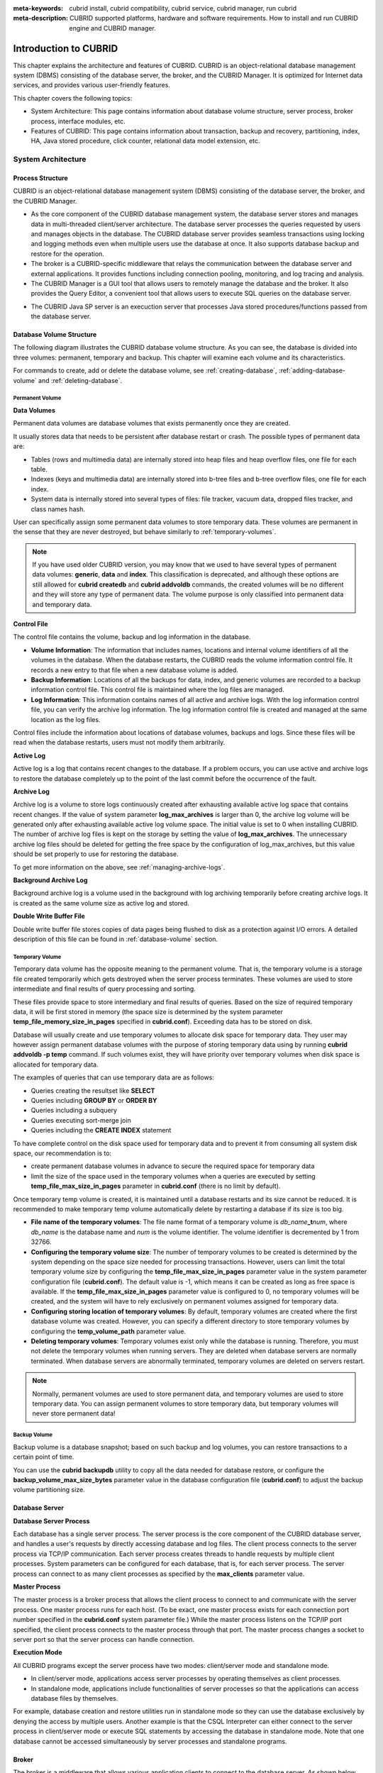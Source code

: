 
:meta-keywords: cubrid install, cubrid compatibility, cubrid service, cubrid manager, run cubrid
:meta-description: CUBRID supported platforms, hardware and software requirements. How to install and run CUBRID engine and CUBRID manager.

**********************
Introduction to CUBRID
**********************

This chapter explains the architecture and features of CUBRID. 
CUBRID is an object-relational database management system (DBMS) consisting of the database server, the broker, and the CUBRID Manager. 
It is optimized for Internet data services, and provides various user-friendly features.

This chapter covers the following topics:

*   System Architecture: This page contains information about database volume structure, server process, broker process, interface modules, etc.
*   Features of CUBRID: This page contains information about transaction, backup and recovery, partitioning, index, HA, Java stored procedure, click counter, relational data model extension, etc.

System Architecture
===================

Process Structure
-----------------

CUBRID is an object-relational database management system (DBMS) consisting of the database server, the broker, and the CUBRID Manager.

*   As the core component of the CUBRID database management system, the database server stores and manages data in multi-threaded client/server architecture. The database server processes the queries requested by users and manages objects in the database. The CUBRID database server provides seamless transactions using locking and logging methods even when multiple users use the database at once. It also supports database backup and restore for the operation.

*   The broker is a CUBRID-specific middleware that relays the communication between the database server and external applications. It provides functions including connection pooling, monitoring, and log tracing and analysis.

*   The CUBRID Manager is a GUI tool that allows users to remotely manage the database and the broker. It also provides the Query Editor, a convenient tool that allows users to execute SQL queries on the database server. 

.. FIXME: For more information about CUBRID Manager, see http://www.cubrid.org/wiki_tools/entry/cubrid-manager.

*   The CUBRID Java SP server is an execuction server that processes Java stored procedures/functions passed from the database server.

.. image:: /images/image1.png

.. _database-volume-structure:

Database Volume Structure
-------------------------

The following diagram illustrates the CUBRID database volume structure. As you can see, the database is divided into three volumes: permanent, temporary and backup. This chapter will examine each volume and its characteristics.

.. image:: /images/image2.png

For commands to create, add or delete the database volume, see :ref:`creating-database`, :ref:`adding-database-volume` and :ref:`deleting-database`.

Permanent Volume
^^^^^^^^^^^^^^^^

**Data Volumes**

Permanent data volumes are database volumes that exists permanently once they are created.

It usually stores data that needs to be persistent after database restart or crash. The possible types of permanent data are:

*   Tables (rows and multimedia data) are internally stored into heap files and heap overflow files, one file for each table.
*   Indexes (keys and multimedia data) are internally stored into b-tree files and b-tree overflow files, one file for each index.
*   System data is internally stored into several types of files: file tracker, vacuum data, dropped files tracker, and class names hash.

User can specifically assign some permanent data volumes to store temporary data. These volumes are permanent in the sense that they are never destroyed, but behave similarly to :ref:`temporary-volumes`.

.. note::

    If you have used older CUBRID version, you may know that we used to have several types of permanent data volumes: **generic**, **data** and **index**. This classification is deprecated, and although these options are still allowed for **cubrid createdb** and **cubrid addvoldb** commands, the created volumes will be no different and they will store any type of permanent data. The volume purpose is only classified into permanent data and temporary data.

**Control File**

The control file contains the volume, backup and log information in the database.

*   **Volume Information**: The information that includes names, locations and internal volume identifiers of all the volumes in the database. When the database restarts, the CUBRID reads the volume information control file. It records a new entry to that file when a new database volume is added.

*   **Backup Information**: Locations of all the backups for data, index, and generic volumes are recorded to a backup information control file. This control file is maintained where the log files are managed.

*   **Log Information**: This information contains names of all active and archive logs. With the log information control file, you can verify the archive log information. The log information control file is created and managed at the same location as the log files.

Control files include the information about locations of database volumes, backups and logs. Since these files will be read when the database restarts, users must not modify them arbitrarily.

**Active Log**

Active log is a log that contains recent changes to the database. If a problem occurs, you can use active and archive logs to restore the database completely up to the point of the last commit before the occurrence of the fault.

**Archive Log**

Archive log is a volume to store logs continuously created after exhausting available active log space that contains recent changes. If the value of system parameter **log_max_archives** is larger than 0, the archive log volume will be generated only after exhausting available active log volume space. The initial value is set to 0 when installing CUBRID. The number of archive log files is kept on the storage by setting the value of **log_max_archives**. The unnecessary archive log files should be deleted for getting the free space by the configuration of log_max_archives, but this value should be set properly to use for restoring the database.

To get more information on the above, see :ref:`managing-archive-logs`.

**Background Archive Log**

Background archive log is a volume used in the background with log archiving temporarily before creating archive logs. It is created as the same volume size as active log and stored.

**Double Write Buffer File**

Double write buffer file stores copies of data pages being flushed to disk as a protection against I/O errors. A detailed description of this file can be found in :ref:`database-volume` section.

.. _temporary-volumes:

Temporary Volume
^^^^^^^^^^^^^^^^

Temporary data volume has the opposite meaning to the permanent volume. That is, the temporary volume is a storage file created temporarily which gets destroyed when the server process terminates. These volumes are used to store intermediate and final results of query processing and sorting.

These files provide space to store intermediary and final results of queries. Based on the size of required temporary data, it will be first stored in memory (the space size is determined by the system parameter **temp_file_memory_size_in_pages** specified in **cubrid.conf**). Exceeding data has to be stored on disk.

Database will usually create and use temporary volumes to allocate disk space for temporary data. They user may however assign permanent database volumes with the purpose of storing temporary data using by running **cubrid addvoldb -p temp** command. If such volumes exist, they will have priority over temporary volumes when disk space is allocated for temporary data.

The examples of queries that can use temporary data are as follows:

*   Queries creating the resultset like **SELECT**
*   Queries including **GROUP BY** or **ORDER BY**
*   Queries including a subquery
*   Queries executing sort-merge join
*   Queries including the **CREATE INDEX** statement

To have complete control on the disk space used for temporary data and to prevent it from consuming all system disk space, our recommendation is to:

*   create permanent database volumes in advance to secure the required space for temporary data
*   limit the size of the space used in the temporary volumes when a queries are executed by setting **temp_file_max_size_in_pages** parameter in **cubrid.conf** (there is no limit by default).

Once temporary temp volume is created, it is maintained until a database restarts and its size cannot be reduced. It is recommended to make temporary temp volume automatically delete by restarting a database if its size is too big.

*   **File name of the temporary volumes**: The file name format of a temporary volume is *db_name*\ **_t**\ *num*, where *db_name* is the database name and *num* is the volume identifier. The volume identifier is decremented by 1 from 32766.

*   **Configuring the temporary volume size**: The number of temporary volumes to be created is determined by the system depending on the space size needed for processing transactions. However, users can limit the total temporary volume size by configuring the **temp_file_max_size_in_pages** parameter value in the system parameter configuration file (**cubrid.conf**). The default value is -1, which means it can be created as long as free space is available. If the **temp_file_max_size_in_pages** parameter value is configured to 0, no temporary volumes will be created, and the system will have to rely exclusively on permanent volumes assigned for temporary data.

*   **Configuring storing location of temporary volumes**: By default, temporary volumes are created where the first database volume was created. However, you can specify a different directory to store temporary volumes by configuring the **temp_volume_path** parameter value.

*   **Deleting temporary volumes**: Temporary volumes exist only while the database is running. Therefore, you must not delete the temporary volumes when running servers. They are deleted when database servers are normally terminated. When database servers are  abnormally terminated, temporary volumes are deleted on servers restart.

.. note::

    Normally, permanent volumes are used to store permanent data, and temporary volumes are used to store temporary data. You can assign permanent volumes to store temporary data, but temporary volumes will never store permanent data!

Backup Volume
^^^^^^^^^^^^^

Backup volume is a database snapshot; based on such backup and log volumes, you can restore transactions to a certain point of time.

You can use the **cubrid backupdb** utility to copy all the data needed for database restore, or configure the **backup_volume_max_size_bytes** parameter value in the database configuration file (**cubrid.conf**) to adjust the backup volume partitioning size.

Database Server
---------------

**Database Server Process**

Each database has a single server process. The server process is the core component of the CUBRID database server, and handles a user's requests by directly accessing database and log files. The client process connects to the server process via TCP/IP communication. Each server process creates threads to handle requests by multiple client processes. System parameters can be configured for each database, that is, for each server process. The server process can connect to as many client processes as specified by the **max_clients** parameter value.

**Master Process**

The master process is a broker process that allows the client process to connect to and communicate with the server process. One master process runs for each host. (To be exact, one master process exists for each connection port number specified in the **cubrid.conf** system parameter file.) While the master process listens on the TCP/IP port specified, the client process connects to the master process through that port. The master process changes a socket to server port so that the server process can handle connection.

**Execution Mode**

All CUBRID programs except the server process have two modes: client/server mode and standalone mode.

*   In client/server mode, applications access server processes by operating themselves as client processes.
*   In standalone mode, applications include functionalities of server processes so that the applications can access database files by themselves.

For example, database creation and restore utilities run in standalone mode so they can use the database exclusively by denying the access by multiple users. Another example is that the CSQL Interpreter can either connect to the server process in client/server mode or execute SQL statements by accessing the database in standalone mode. Note that one database cannot be accessed simultaneously by server processes and standalone programs.

Broker
------

The broker is a middleware that allows various application clients to connect to the database server. As shown below, the CUBRID system, which includes the broker, has multi-layered architecture consisting of application clients, cub_broker, cub_cas, and cub_server (database server).

.. image:: images/image3.png

**Application Client**

The interfaces that can be used in application clients include C-API (CCI, CUBRID Call Interface), ODBC, JDBC, PHP, Python, Ruby, OLE DB, ADO.NET, Node.js, etc.

**cub_cas**

cub_cas (CUBRID Common Application Server and broker application server (CAS in short)) acts as a common application server used by all the application clients that request connections. cub_cas also acts as the database server's client and provides the connection to the database server upon the client's request. The number of cub_cas(s) running in the service pool can be specified in the **cubrid_broker.conf** file, and this number is dynamically adjusted by cub_broker.

cub_cas is a program linked to the CUBRID database server's client library and functions as a client module in the database server process (cub_server). In the client module, tasks such as query parsing, optimization, execution plan creation are performed.

**cub_broker**

**cub_broker** relays the connection between the application client and the cub_cas. That is, when an application client requests access, the **cub_broker** checks the status of the **cub_cas** through the shared memory, and then delivers the request to an accessible **cub_cas** . It then returns the processing results of the request from the **cub_cas** to the application client.

The **cub_broker** also manages the server load by adjusting the number of **cub_cas** (s) in the service pool and monitors and manages the status of the **cub_cas**. If the **cub_broker** delivers the request to **cub_cas** but the connection to **cub_cas** 1 fails because of an abnormal termination, it sends an error message about the connection failure to the application client and restarts **cub_cas** 1. Restarted **cub_cas** 1 is now in a normal stand-by mode, and will be reconnected by a new request from a new application client.

**Shared Memory**

The status information of the **cub_cas** is stored in the shared memory, and the **cub_broker** refers to this information to relay the connection to the application client. With the status information stored in the shared memory, the system manager can identify which task the **cub_cas** is currently performing or which application client's request is currently being processed.

Interface Module
----------------

CUBRID provides various Application Programming Interfaces (APIs). The following APIs are supported by CUBRID as follows:

*   JDBC: A standard API used to create database applications in Java.
*   ODBC: A standard API used to create database applications on Windows. ODBC driver is written based on CCI library.
*   OLE DB: An API used to create COM-based database applications on Windows. OLE DB provider is written based on CCI library.
*   PHP: CUBRID provides a PHP interface module to create database applications in the PHP environment. PHP driver is written based on CCI library.
*   CCI: CCI is a C language interface provided by CUBRID. The interface module is provided as a C library.

All interface modules access the database server through the broker. The broker is a middleware that allows various application clients to connect to the database server. When it receives a request from an interface module, it calls a native C API provided by the database server's client library.

.. FIXME: You can find the latest information on interface modules; visit the Web site at http://www.cubrid.org/wiki_apis\.

CUBRID Characteristics
======================

**Transaction Support**

CUBRID supports the following features to completely ensure the atomicity, consistency, isolation and durability in transactions.

*   Supporting commit, rollback, savepoint per transaction
*   Ensuring transaction consistency in the event of system or database failure
*   Ensuring transaction consistency between replications
*   Supporting multiple granularity locking of databases, tables and records
*   Resolving deadlocks automatically

**Database Backup and Restore**

A database backup is the process of copying CUBRID database volumes, control files and log files; a database restore is the process of restoring the database to a certain point in time using backup files, active logs and archive logs copied by the backup process. For a restore, there must be the same operating system and the same version of CUBRID installed as in the backup environment.
The backup methods which CUBRID supports include online, offline and incremental backups; the restore methods include restore using incremental backups as well as partial and full restore.

**Table Partitioning**

Partitioning is a method by which a table is divided into multiple independent logical units. Each logical unit is called a partition, and each partition is divided into a different physical space. This will lead performance improvement by only allowing access to the partition when retrieving records. CUBRID provides three partitioning methods:

*   Range partitioning: Divides a table based on the range of a column value
*   Hash partitioning: Divides a table based on the hash value of a column
*   List partitioning: Divides a table based on the column value list

**Supports a Variety of Index Functions**

CUBRID supports the following index functions to utilize indexes while executing a variety of conditional queries.

*   Descending Index Scan: Descending Index Scan is available only with Ascending Index Scan, without creating separate descending indexes.
*   Covering Index: When the column of a **SELECT** list is included in the index, the requested data can be obtained with an index scan.
*   **ORDER BY** clause optimization: If the required record sorting order is identical to the order of indexes, no additional sorting is required (Skip ORDER BY).
*   **GROUP BY** clause optimization: If all columns in the **GROUP BY** clause are included in the indexes, they are available to use while executing queries. Therefore, no additional sorting is required (Skip GROUP BY).

**HA feature**

CUBRID provides High Availability(HA) feature to minimize system down time while continuing normal operation of server in the event of hardware, software, or network failure. The structure of CUBRID HA is shared-nothing. CUBRID monitors its system and status on a real time basis with the CUBRID Heartbeat and performs failover when failure occurs. It follows the two steps below to synchronize data from the master database server to slave database server.

*   A transaction log multiplication step where the transaction log created in the database server is replicated in real time to another node
*   A transaction log reflection step where data is applied to the slave database server through the analysis of the transaction log being replicated in real time

**Java Stored Procedure**

A stored procedure is a method to decrease the complexity of applications and to improve the reusability, security and performance through the separation of database logic and middleware logic. A stored procedure is written in Java (generic language), and provides Java stored procedures running on the Java Virtual Machine (JVM). To execute Java stored procedures in CUBRID, the following steps should be performed:

*   Install and configure the Java Virtual Machine
*   Create Java source files
*   Compile the files and load Java resources
*   Publish the loaded Java classes so they can be called from the database
*   Call the Java stored procedures

**Click Counter**

In the Internet environment, it is common to store and keep counting information like page view in the database to track search history.

The above scenario is generally implemented by using the **SELECT** and **UPDATE** statements; SELECT retrieves the data and UPDATE increases the number of clicks for the retrieved queries.

This approach can cause significant performance degradation due to increased lock contention for **UPDATE** when a number of **SELECT** statements are executed against the same data.

To address this issue, CUBRID introduces the new concept of the Click Counter that will support optimized features in the Web in terms of usability and performance, and provides the :func:`INCR` function and the **WITH INCREMENT FOR** statement.

**Extending the Relational Data Model**

*   **Collection**

    For the relational data model, it is not allowed that a single column has multiple values. In CUBRID, however, you can create a column with several values. For this purpose, collection data types are provided in CUBRID. The collection data type is mainly divided into **SET**, **MULTISET** and **LIST**; the types are distinguished by duplicated availability and order.

    *   **SET**: A collection type that does not allow the duplication of elements. Elements are stored without duplication after being sorted regardless of their order of entry.
    *   **MULTISET**: A collection type that allows the duplication of elements. The order of entry is not considered.
    *   **LIST**: A collection type that allows the duplication of elements. Unlike with **SET** and **MULTISET**, the order of entry is maintained.

*   **Inheritance**

    Inheritance is a concept to reuse columns and methods of a super class (table) in those of a sub class. CUBRID supports reusability through inheritance. By using inheritance provided by CUBRID, you can create a super class with some common columns and then create a sub class inherited from the super class with some unique columns added. In this way, you can create a database model which can minimize the number of columns.

